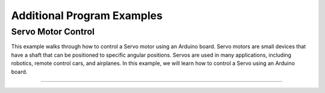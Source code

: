.. _additional_program_examples:

Additional Program Examples
===========================

Servo Motor Control
-------------------

This example walks through how to control a Servo motor using an Arduino
board. Servo motors are small devices that have a shaft that can be
positioned to specific angular positions. Servos are used in many
applications, including robotics, remote control cars, and airplanes. In
this example, we will learn how to control a Servo using an Arduino
board.

--------------

.. whole-code-block:: cpp

   /**
    * How to control a Servo using an Arduino
    * ---------------------------------------
    * Foundations of Engineering Lab
    * The University of South Florida
    * ---------------------------------------
    * A Servo is a small device that has a shaft that can be
    * positioned to specific angular positions. Servos are used
    * in many applications, including robotics, remote control
    * cars, and airplanes. In this example, we will learn how
    * to control a Servo using an Arduino board.
    *
    * The Servo in your project kit needs 5V to function
    * properly.
    *
    * The Arduino uses Pulse Width Modulation (PWM) to
    * communicate with Servos. The Servo we have in the Arduino
    * kit has about 160 degrees of motion (**assume 180 degrees
    * in your code**).
    *
    * To easily control a Servo, you will use the Servo library
    * that is included in the Arduino IDE by default.
    */

    #include <Servo.h> // Include the Servo library. This adds the Servo class to the code.

    const int SERVO_PIN = 12; // Define the pin that the Servo is connected to.

    /**
    * Instantiate a Servo object. The Arduino Uno can
    * handle up to 8 servos at a time.
    *
    * The syntax for this is as follows:
    * Servo <servo_variable_name>;
    *
    * Where "Servo" is a class given to us by the Servo library,
    * and "<servo_variable_name>" is the * name of the variable we
    * you to use to refer to the Servo object.
    */
    Servo my_servo;

    void setup()
    {
        Serial.begin(9600); // Start the Serial Monitor at 9600 baud

        // In the setup function, you must tell the Servo
        // instance ("my_servo" variable) which pin your
        // Servo is connected to. This is done using the
        // attach function.
        my_servo.attach(SERVO_PIN);
    }

    void loop()
    {
        // Using the builtin write function, we can set the angle
        // of the Servo. A 0 degree angle is the starting position
        // of the Servo. This is perpendicular to the shaft of the
        // Servo. A 90 degree angle is the middle position of the
        // Servo. A 180 degree angle is the maximum position of the Servo.

        // Let's tell the Servo to sweep from 0 to 180 degrees,
        // in 1 degree increments. You can use this in case
        // you need fine control of your servo's location.
        for (int angle = 0; angle <= 180; angle++)
        {
            my_servo.write(angle); // Set the angle of the Servo to "angle"

            // Print the angle to the Serial Monitor
            int current_angle = my_servo.read();
            Serial.print("Current angle: ");
            Serial.println(current_angle);

            // Then wait for 15 milliseconds. This is because the Servo
            // needs time to move to the new position. Writing a position
            // only tells the Servo where it should be, it is not an indicator of
            // where the Servo is currently. Thus, we need to wait for the Servo
            // to get to the angle we want.
            delay(15);
        }

        // The servo has now swept from 0 to 180 degrees. Now, set the
        // angle back to 0. You can use this if you don't need fine
        // control of your servo's location.
        my_servo.write(0);
        delay(1000); // Wait for 1 second before starting the loop again.

        Serial.println("Servo has completed a sweep.");
    }